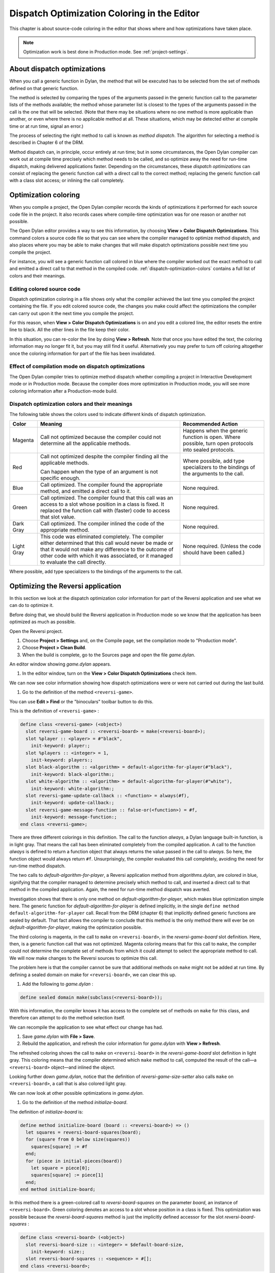 ********************************************
Dispatch Optimization Coloring in the Editor
********************************************

This chapter is about source-code coloring in the editor that shows
where and how optimizations have taken place.

.. note:: Optimization work is best done in Production mode.
   See :ref:`project-settings`.

.. index::
   single: applications; optimization
   single: optimization; coloring in the editor

About dispatch optimizations
============================

When you call a generic function in Dylan, the method that will be
executed has to be selected from the set of methods defined on that
generic function.

The method is selected by comparing the types of the arguments passed in
the generic function call to the parameter lists of the methods
available; the method whose parameter list is closest to the types of
the arguments passed in the call is the one that will be selected. (Note
that there may be situations where no one method is more applicable than
another, or even where there is no applicable method at all. These
situations, which may be detected either at compile time or at run time,
signal an error.)

The process of selecting the right method to call is known as *method
dispatch*. The algorithm for selecting a method is described in Chapter
6 of the DRM.

Method dispatch can, in principle, occur entirely at run time; but in
some circumstances, the Open Dylan compiler can work out at compile
time precisely which method needs to be called, and so optimize away the
need for run-time dispatch, making delivered applications faster.
Depending on the circumstances, these *dispatch optimizations* can
consist of replacing the generic function call with a direct call to the
correct method; replacing the generic function call with a class slot
access; or inlining the call completely.

.. index:: Color Dispatch Optimizations menu command

Optimization coloring
=====================

When you compile a project, the Open Dylan compiler records the
kinds of optimizations it performed for each source code file in the
project. It also records cases where compile-time optimization was for
one reason or another not possible.

The Open Dylan editor provides a way to see this information, by
choosing **View > Color Dispatch Optimizations**. This command colors a
source code file so that you can see where the compiler managed to
optimize method dispatch, and also places where you may be able to make
changes that will make dispatch optimizations possible next time you
compile the project.

For instance, you will see a generic function call colored in blue where
the compiler worked out the exact method to call and emitted a direct
call to that method in the compiled code. :ref:`dispatch-optimization-colors`
contains a full list of colors and their meanings.

Editing colored source code
---------------------------

Dispatch optimization coloring in a file shows only what the compiler
achieved the last time you compiled the project containing the file. If
you edit colored source code, the changes you make could affect the
optimizations the compiler can carry out upon it the next time you
compile the project.

For this reason, when **View > Color Dispatch Optimizations** is on and
you edit a colored line, the editor resets the entire line to black. All
the other lines in the file keep their color.

In this situation, you can re-color the line by doing **View > Refresh**.
Note that once you have edited the text, the coloring information may no
longer fit it, but you may still find it useful. Alternatively you may
prefer to turn off coloring altogether once the coloring information for
part of the file has been invalidated.

Effect of compilation mode on dispatch optimizations
----------------------------------------------------

The Open Dylan compiler tries to optimize method dispatch whether
compiling a project in Interactive Development mode or in Production
mode. Because the compiler does more optimization in Production mode,
you will see more coloring information after a Production-mode build.

.. _dispatch-optimization-colors:

Dispatch optimization colors and their meanings
-----------------------------------------------

The following table shows the colors used to indicate different kinds of
dispatch optimization.

+-------------+-------------------------------+--------------------------+
| Color       | Meaning                       | Recommended Action       |
+=============+===============================+==========================+
| Magenta     | Call not optimized because    | Happens when the generic |
|             | the compiler could not        | function is open. Where  |
|             | determine all the applicable  | possible, turn open      |
|             | methods.                      | protocols into sealed    |
|             |                               | protocols.               |
+-------------+-------------------------------+--------------------------+
| Red         | Call not optimized despite    | Where possible, add type |
|             | the compiler finding all the  | specializers to the      |
|             | applicable methods.           | bindings of the          |
|             |                               | arguments to the call.   |
|             | Can happen when the type of   |                          |
|             | an argument is not specific   |                          |
|             | enough.                       |                          |
+-------------+-------------------------------+--------------------------+
| Blue        | Call optimized. The compiler  | None required.           |
|             | found the appropriate method, |                          |
|             | and emitted a direct call to  |                          |
|             | it.                           |                          |
+-------------+-------------------------------+--------------------------+
| Green       | Call optimized. The compiler  | None required.           |
|             | found that this call was an   |                          |
|             | access to a slot whose        |                          |
|             | position in a class is fixed. |                          |
|             | It replaced the function call |                          |
|             | with (faster) code to access  |                          |
|             | that slot value.              |                          |
+-------------+-------------------------------+--------------------------+
| Dark Gray   | Call optimized. The compiler  | None required.           |
|             | inlined the code of the       |                          |
|             | appropriate method.           |                          |
+-------------+-------------------------------+--------------------------+
| Light Gray  | This code was eliminated      | None required. (Unless   |
|             | completely. The compiler      | the code should have     |
|             | either determined that this   | been called.)            |
|             | call would never be made or   |                          |
|             | that it would not make any    |                          |
|             | difference to the outcome of  |                          |
|             | other code with which it was  |                          |
|             | associated, or it managed to  |                          |
|             | evaluate the call directly.   |                          |
+-------------+-------------------------------+--------------------------+

Where possible, add type specializers to the bindings of the arguments
to the call.

Optimizing the Reversi application
==================================

In this section we look at the dispatch optimization color information
for part of the Reversi application and see what we can do to optimize
it.

Before doing that, we should build the Reversi application in Production
mode so we know that the application has been optimized as much as
possible.

Open the Reversi project.

#. Choose **Project > Settings** and, on the Compile page, set the
   compilation mode to "Production mode".
#. Choose **Project > Clean Build**.
#. When the build is complete, go to the Sources page and open the file
   *game.dylan*.

An editor window showing *game.dylan* appears.

#. In the editor window, turn on the **View > Color Dispatch
   Optimizations** check item.

We can now see color information showing how dispatch optimizations were
or were not carried out during the last build.

#. Go to the definition of the method ``<reversi-game>``.

You can use **Edit > Find** or the "binoculars" toolbar button to do this.

This is the definition of ``<reversi-game>`` :

.. code-block:: dylan

    define class <reversi-game> (<object>)
      slot reversi-game-board :: <reversi-board> = make(<reversi-board>);
      slot %player :: <player> = #"black",
        init-keyword: player:;
      slot %players :: <integer> = 1,
        init-keyword: players:;
      slot black-algorithm :: <algorithm> = default-algorithm-for-player(#"black"),
        init-keyword: black-algorithm:;
      slot white-algorithm :: <algorithm> = default-algorithm-for-player(#"white"),
        init-keyword: white-algorithm:;
      slot reversi-game-update-callback :: <function> = always(#f),
        init-keyword: update-callback:;
      slot reversi-game-message-function :: false-or(<function>) = #f,
        init-keyword: message-function:;
    end class <reversi-game>;

There are three different colorings in this definition. The call to the
function *always*, a Dylan language built-in function, is in light
gray. That means the call has been eliminated completely from the
compiled application. A call to the function *always* is defined to
return a function object that always returns the value passed in the
call to *always*. So here, the function object would always return ``#f``.
Unsurprisingly, the compiler evaluated this call completely, avoiding
the need for run-time method dispatch.

The two calls to *default-algorithm-for-player*, a Reversi application
method from *algorithms.dylan*, are colored in blue, signifying that
the compiler managed to determine precisely which method to call, and
inserted a direct call to that method in the compiled application.
Again, the need for run-time method dispatch was averted.

Investigation shows that there is only one method on
*default-algorithm-for-player*, which makes blue optimization simple
here. The generic function for *default-algorithm-for-player* is defined
implicitly, in the single ``define method default-algorithm-for-player``
call. Recall from the DRM (chapter 6) that implicitly defined generic
functions are sealed by default. That fact allows the compiler to conclude
that this method is the only method there will ever be on
*default-algorithm-for-player*, making the optimization possible.

The third coloring is magenta, in the call to ``make`` on
``<reversi-board>``, in the *reversi-game-board* slot definition. Here,
then, is a generic function call that was not optimized. Magenta
coloring means that for this call to ``make``, the compiler could not
determine the complete set of methods from which it could attempt to
select the appropriate method to call. We will now make changes to the
Reversi sources to optimize this call.

The problem here is that the compiler cannot be sure that additional
methods on ``make`` might not be added at run time. By defining a sealed
domain on make for ``<reversi-board>``, we can clear this up.

#. Add the following to *game.dylan* :

.. code-block:: dylan

    define sealed domain make(subclass(<reversi-board>));

With this information, the compiler knows it has access to the complete
set of methods on ``make`` for this class, and therefore can attempt to do
the method selection itself.

We can recompile the application to see what effect our change has had.

#. Save *game.dylan* with **File > Save**.
#. Rebuild the application, and refresh the color information for
   *game.dylan* with **View > Refresh**.

The refreshed coloring shows the call to ``make`` on ``<reversi-board>`` in
the *reversi-game-board* slot definition in light gray. This coloring
means that the compiler determined which ``make`` method to call, computed
the result of the call—a ``<reversi-board>`` object—and inlined the
object.

Looking further down *game.dylan*, notice that the definition of
*reversi-game-size-setter* also calls ``make`` on ``<reversi-board>``, a
call that is also colored light gray.

We can now look at other possible optimizations in *game.dylan*.

#. Go to the definition of the method *initialize-board*.

The definition of *initialize-board* is:

.. code-block:: dylan

    define method initialize-board (board :: <reversi-board>) => ()
      let squares = reversi-board-squares(board);
      for (square from 0 below size(squares))
        squares[square] := #f
      end;
      for (piece in initial-pieces(board))
        let square = piece[0];
        squares[square] := piece[1]
      end;
    end method initialize-board;

In this method there is a green-colored call to *reversi-board-squares*
on the parameter *board*, an instance of ``<reversi-board>``. Green
coloring denotes an access to a slot whose position in a class is fixed.
This optimization was possible because the *reversi-board-squares*
method is just the implicitly defined accessor for the slot
*reversi-board-squares* :

.. code-block:: dylan

    define class <reversi-board> (<object>)
      slot reversi-board-size :: <integer> = $default-board-size,
        init-keyword: size:;
      slot reversi-board-squares :: <sequence> = #[];
    end class <reversi-board>;

The compiler achieved this optimization because it knew three things.
First, it knew that the generic function implicitly defined by the
accessor method was sealed. (As normal Dylan methods, accessor methods
implicitly define a generic function if one does not already exist; such
a generic function is sealed because implicitly defined generic
functions are sealed by default.) Second, the compiler knew the type of
*board* in the call to the accessor method. Third, the compiler knew
that the class ``<reversi-board>`` was sealed, because classes are sealed
by default.

We can now move on to some other optimization. The call *size(squares)*
in *initialize-board* is colored in magenta. There are several similar
magenta colorings in *game.dylan*, where the compiler could not
optimize a method call on the value returned from
*reversi-board-squares* : calls to *element*, *element-setter*,
*empty?*, and *size*. In all cases this is because the type of
*reversi-board-squares* is ``<sequence>``, which is an open class.

We could seal domains on ``<sequence>`` to get optimizations here. But the
DRM defines :drm:`<sequence>` as an open class, and it is not good practice
to seal protocols that do not belong to your library or libraries.
However, we can change the type of *reversi-board-squares* to be in a
domain which is already sealed. Changing the slot type to
``<simple-object-vector>`` gives us a sealed type as well as preserving
the protocol in use, so that we do not have to change any of the calls
being made.

#. Go to the definition of ``<reversi-board>``.
#. Change the type of *reversi-board-squares* to be
   ``<simple-object-vector>``.
#. Save *game.dylan* with **File > Save**.
#. Rebuild the application, and refresh the color information for
   *game.dylan* with **View > Refresh**.
#. Go back to the definition of *initialize-board*.

The *size(squares)* call is now colored green. Green coloring means the
compiler determined that the call was equivalent to a slot
access—particularly, an access to slot having a fixed offset from the
memory address at which its class is located. The compiler removed the
need for run-time method dispatch by replacing the call with code to
access the location that would contain the slot value.

This particular optimization was possible because *size* is a slot
accessor for instances of ``<simple-object-vector>``, and, of course,
because ``<simple-object-vector>`` is sealed.

You could examine the effects of this change on other calls that use the
return value of *reversi-board-squares*. Some calls turn blue. Some
calls to *element-setter* remain magenta because the compiler does not
know the type of the index. Constraining the type of the index would
improve such a call, turning it blue or even dark gray (inlined).


